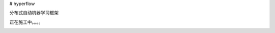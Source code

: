 # hyperflow

分布式自动机器学习框架

正在施工中。。。。

.. image:: https://raw.githubusercontent.com/Hyper-Flow/HyperFlow/master/docs/_images/workflow_space.svg
